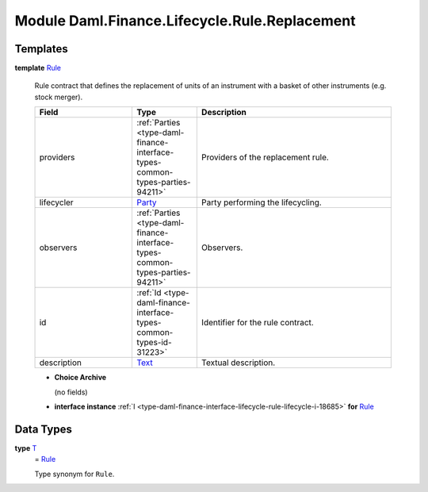 .. Copyright (c) 2022 Digital Asset (Switzerland) GmbH and/or its affiliates. All rights reserved.
.. SPDX-License-Identifier: Apache-2.0

.. _module-daml-finance-lifecycle-rule-replacement-6984:

Module Daml.Finance.Lifecycle.Rule.Replacement
==============================================

Templates
---------

.. _type-daml-finance-lifecycle-rule-replacement-rule-7648:

**template** `Rule <type-daml-finance-lifecycle-rule-replacement-rule-7648_>`_

  Rule contract that defines the replacement of units of an instrument with a basket of other
  instruments (e\.g\. stock merger)\.

  .. list-table::
     :widths: 15 10 30
     :header-rows: 1

     * - Field
       - Type
       - Description
     * - providers
       - :ref:`Parties <type-daml-finance-interface-types-common-types-parties-94211>`
       - Providers of the replacement rule\.
     * - lifecycler
       - `Party <https://docs.daml.com/daml/stdlib/Prelude.html#type-da-internal-lf-party-57932>`_
       - Party performing the lifecycling\.
     * - observers
       - :ref:`Parties <type-daml-finance-interface-types-common-types-parties-94211>`
       - Observers\.
     * - id
       - :ref:`Id <type-daml-finance-interface-types-common-types-id-31223>`
       - Identifier for the rule contract\.
     * - description
       - `Text <https://docs.daml.com/daml/stdlib/Prelude.html#type-ghc-types-text-51952>`_
       - Textual description\.

  + **Choice Archive**

    (no fields)

  + **interface instance** :ref:`I <type-daml-finance-interface-lifecycle-rule-lifecycle-i-18685>` **for** `Rule <type-daml-finance-lifecycle-rule-replacement-rule-7648_>`_

Data Types
----------

.. _type-daml-finance-lifecycle-rule-replacement-t-34745:

**type** `T <type-daml-finance-lifecycle-rule-replacement-t-34745_>`_
  \= `Rule <type-daml-finance-lifecycle-rule-replacement-rule-7648_>`_

  Type synonym for ``Rule``\.
